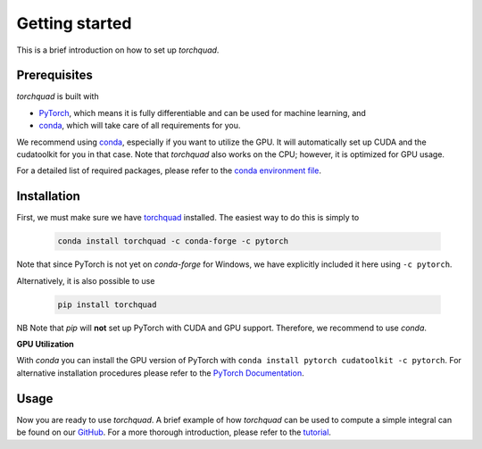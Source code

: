 .. _installation:

Getting started
===============

This is a brief introduction on how to set up *torchquad*.

Prerequisites 
--------------

*torchquad* is built with

- `PyTorch <https://pytorch.org/>`_, which means it is fully differentiable and can be used for machine learning, and
- `conda <https://docs.conda.io/en/latest/>`_, which will take care of all requirements for you.

We recommend using `conda <https://docs.conda.io/en/latest/>`_, especially if you want to utilize the GPU. 
It will automatically set up CUDA and the cudatoolkit for you in that case.
Note that *torchquad* also works on the CPU; however, it is optimized for GPU usage.

For a detailed list of required packages, please refer to the `conda environment file <https://github.com/esa/torchquad/blob/main/environment.yml>`_.

Installation
-------------

First, we must make sure we have `torchquad <https://github.com/esa/torchquad>`_ installed. 
The easiest way to do this is simply to 

   .. code-block:: bash

      conda install torchquad -c conda-forge -c pytorch

Note that since PyTorch is not yet on *conda-forge* for Windows, we have explicitly included it here using ``-c pytorch``.  

Alternatively, it is also possible to use

   .. code-block:: bash

      pip install torchquad

NB Note that *pip* will **not** set up PyTorch with CUDA and GPU support. Therefore, we recommend to use *conda*. 

**GPU Utilization**

With *conda* you can install the GPU version of PyTorch with ``conda install pytorch cudatoolkit -c pytorch``. 
For alternative installation procedures please refer to the `PyTorch Documentation <https://pytorch.org/get-started/locally/>`_.

Usage
-----

Now you are ready to use *torchquad*. 
A brief example of how *torchquad* can be used to compute a simple integral can be found on our `GitHub <https://github.com/esa/torchquad#usage>`_. 
For a more thorough introduction, please refer to the `tutorial <https://torchquad.readthedocs.io/en/latest/tutorial.html>`_.
